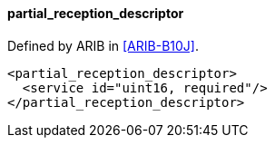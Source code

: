 ==== partial_reception_descriptor

Defined by ARIB in <<ARIB-B10J>>.

[source,xml]
----
<partial_reception_descriptor>
  <service id="uint16, required"/>
</partial_reception_descriptor>
----
